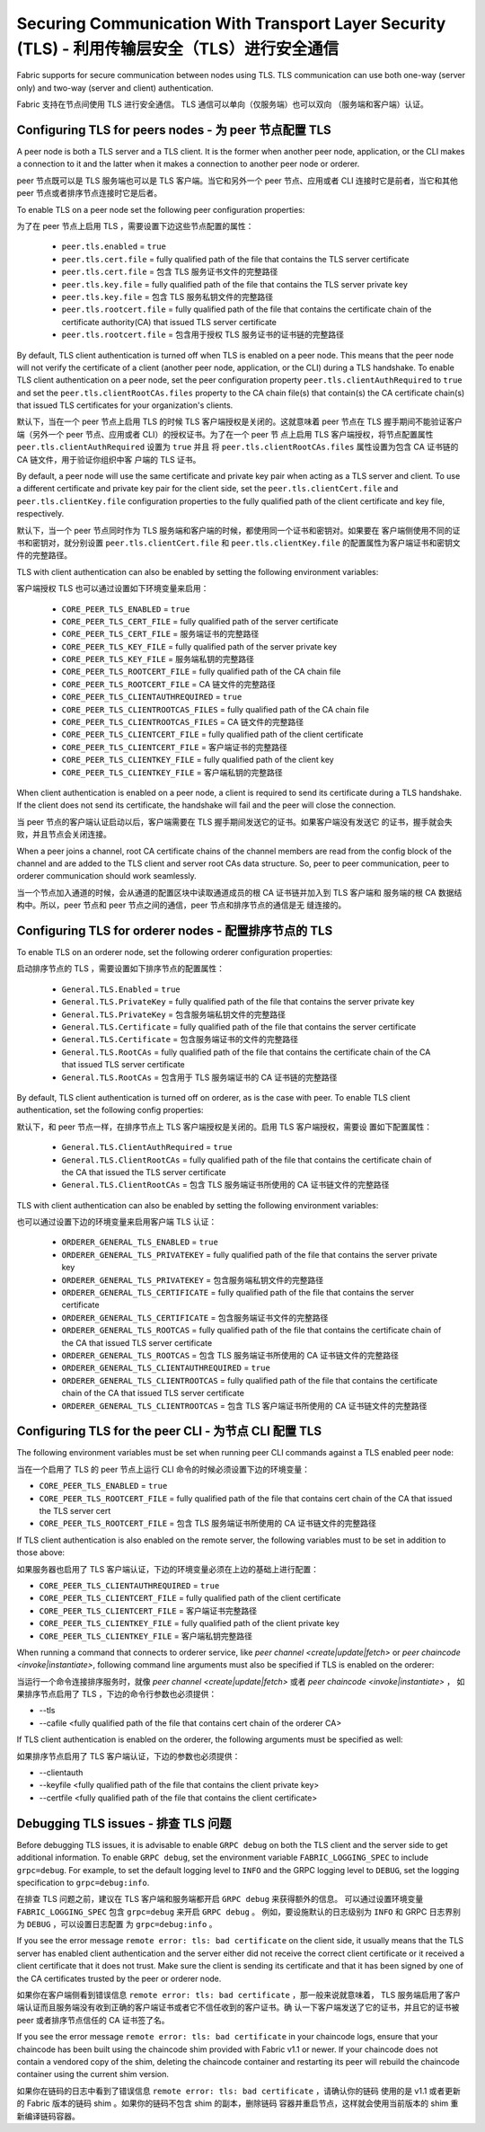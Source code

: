 Securing Communication With Transport Layer Security (TLS) - 利用传输层安全（TLS）进行安全通信
==========================================================

Fabric supports for secure communication between nodes using TLS.  TLS communication
can use both one-way (server only) and two-way (server and client) authentication.

Fabric 支持在节点间使用 TLS 进行安全通信。 TLS 通信可以单向（仅服务端）也可以双向
（服务端和客户端）认证。

Configuring TLS for peers nodes - 为 peer 节点配置 TLS
-------------------------------

A peer node is both a TLS server and a TLS client. It is the former when another peer
node, application, or the CLI makes a connection to it and the latter when it makes
a connection to another peer node or orderer.

peer 节点既可以是 TLS 服务端也可以是 TLS 客户端。当它和另外一个 peer 节点、应用或者 CLI 
连接时它是前者，当它和其他 peer 节点或者排序节点连接时它是后者。

To enable TLS on a peer node set the following peer configuration properties:

为了在 peer 节点上启用 TLS ，需要设置下边这些节点配置的属性：

 * ``peer.tls.enabled`` = ``true``
 * ``peer.tls.cert.file`` = fully qualified path of the file that contains the TLS server
   certificate
 * ``peer.tls.cert.file`` = 包含 TLS 服务证书文件的完整路径
 * ``peer.tls.key.file`` = fully qualified path of the file that contains the TLS server
   private key
 * ``peer.tls.key.file`` = 包含 TLS 服务私钥文件的完整路径
 * ``peer.tls.rootcert.file`` = fully qualified path of the file that contains the
   certificate chain of the certificate authority(CA) that issued TLS server certificate
 * ``peer.tls.rootcert.file`` = 包含用于授权 TLS 服务证书的证书链的完整路径

By default, TLS client authentication is turned off when TLS is enabled on a peer node.
This means that the peer node will not verify the certificate of a client (another peer
node, application, or the CLI) during a TLS handshake. To enable TLS client authentication
on a peer node, set the peer configuration property ``peer.tls.clientAuthRequired`` to
``true`` and set the ``peer.tls.clientRootCAs.files`` property to the CA chain file(s) that
contain(s) the CA certificate chain(s) that issued TLS certificates for your organization's
clients.

默认下，当在一个 peer 节点上启用 TLS 的时候 TLS 客户端授权是关闭的。这就意味着 peer 节点在 
TLS 握手期间不能验证客户端（另外一个 peer 节点、应用或者 CLI）的授权证书。为了在一个 peer 节
点上启用 TLS 客户端授权，将节点配置属性 ``peer.tls.clientAuthRequired`` 设置为 ``true`` 并且
将 ``peer.tls.clientRootCAs.files`` 属性设置为包含 CA 证书链的 CA 链文件，用于验证你组织中客
户端的 TLS 证书。

By default, a peer node will use the same certificate and private key pair when acting as a
TLS server and client.  To use a different certificate and private key pair for the client
side, set the ``peer.tls.clientCert.file`` and ``peer.tls.clientKey.file`` configuration
properties to the fully qualified path of the client certificate and key file,
respectively.

默认下，当一个 peer 节点同时作为 TLS 服务端和客户端的时候，都使用同一个证书和密钥对。如果要在
客户端侧使用不同的证书和密钥对，就分别设置 ``peer.tls.clientCert.file`` 和 
``peer.tls.clientKey.file`` 的配置属性为客户端证书和密钥文件的完整路径。    

TLS with client authentication can also be enabled by setting the following environment
variables:

客户端授权 TLS 也可以通过设置如下环境变量来启用：

 * ``CORE_PEER_TLS_ENABLED`` = ``true``
 * ``CORE_PEER_TLS_CERT_FILE`` = fully qualified path of the server certificate
 * ``CORE_PEER_TLS_CERT_FILE`` = 服务端证书的完整路径
 * ``CORE_PEER_TLS_KEY_FILE`` = fully qualified path of the server private key
 * ``CORE_PEER_TLS_KEY_FILE`` = 服务端私钥的完整路径
 * ``CORE_PEER_TLS_ROOTCERT_FILE`` = fully qualified path of the CA chain file
 * ``CORE_PEER_TLS_ROOTCERT_FILE`` = CA 链文件的完整路径
 * ``CORE_PEER_TLS_CLIENTAUTHREQUIRED`` = ``true``
 * ``CORE_PEER_TLS_CLIENTROOTCAS_FILES`` = fully qualified path of the CA chain file
 * ``CORE_PEER_TLS_CLIENTROOTCAS_FILES`` = CA 链文件的完整路径
 * ``CORE_PEER_TLS_CLIENTCERT_FILE`` = fully qualified path of the client certificate
 * ``CORE_PEER_TLS_CLIENTCERT_FILE`` = 客户端证书的完整路径
 * ``CORE_PEER_TLS_CLIENTKEY_FILE`` = fully qualified path of the client key
 * ``CORE_PEER_TLS_CLIENTKEY_FILE`` = 客户端私钥的完整路径

When client authentication is enabled on a peer node, a client is required to send its
certificate during a TLS handshake. If the client does not send its certificate, the
handshake will fail and the peer will close the connection.

当 peer 节点的客户端认证启动以后，客户端需要在 TLS 握手期间发送它的证书。如果客户端没有发送它
的证书，握手就会失败，并且节点会关闭连接。

When a peer joins a channel, root CA certificate chains of the channel members are
read from the config block of the channel and are added to the TLS client and server
root CAs data structure. So, peer to peer communication, peer to orderer communication
should work seamlessly.

当一个节点加入通道的时候，会从通道的配置区块中读取通道成员的根 CA 证书链并加入到 TLS 客户端和
服务端的根 CA 数据结构中。所以，peer 节点和 peer 节点之间的通信，peer 节点和排序节点的通信是无
缝连接的。

Configuring TLS for orderer nodes - 配置排序节点的 TLS
---------------------------------

To enable TLS on an orderer node, set the following orderer configuration properties:

启动排序节点的 TLS ，需要设置如下排序节点的配置属性：

 * ``General.TLS.Enabled`` = ``true``
 * ``General.TLS.PrivateKey`` = fully qualified path of the file that contains the server
   private key
 * ``General.TLS.PrivateKey`` = 包含服务端私钥文件的完整路径 
 * ``General.TLS.Certificate`` = fully qualified path of the file that contains the server
   certificate
 * ``General.TLS.Certificate`` = 包含服务端证书的文件的完整路径
 * ``General.TLS.RootCAs`` = fully qualified path of the file that contains the certificate
   chain of the CA that issued TLS server certificate
 * ``General.TLS.RootCAs`` = 包含用于 TLS 服务端证书的 CA 证书链的完整路径

By default, TLS client authentication is turned off on orderer, as is the case with peer.
To enable TLS client authentication, set the following config properties:

默认下，和 peer 节点一样，在排序节点上 TLS 客户端授权是关闭的。启用 TLS 客户端授权，需要设
置如下配置属性：

 * ``General.TLS.ClientAuthRequired`` = ``true``
 * ``General.TLS.ClientRootCAs`` = fully qualified path of the file that contains the
   certificate chain of the CA that issued the TLS server certificate
 * ``General.TLS.ClientRootCAs`` = 包含 TLS 服务端证书所使用的 CA 证书链文件的完整路径

TLS with client authentication can also be enabled by setting the following environment
variables:

也可以通过设置下边的环境变量来启用客户端 TLS 认证：

 * ``ORDERER_GENERAL_TLS_ENABLED`` = ``true``
 * ``ORDERER_GENERAL_TLS_PRIVATEKEY`` = fully qualified path of the file that contains the
   server private key
 * ``ORDERER_GENERAL_TLS_PRIVATEKEY`` = 包含服务端私钥文件的完整路径
 * ``ORDERER_GENERAL_TLS_CERTIFICATE`` = fully qualified path of the file that contains the
   server certificate
 * ``ORDERER_GENERAL_TLS_CERTIFICATE`` = 包含服务端证书文件的完整路径
 * ``ORDERER_GENERAL_TLS_ROOTCAS`` = fully qualified path of the file that contains the
   certificate chain of the CA that issued TLS server certificate
 * ``ORDERER_GENERAL_TLS_ROOTCAS`` = 包含 TLS 服务端证书所使用的 CA 证书链文件的完整路径
 * ``ORDERER_GENERAL_TLS_CLIENTAUTHREQUIRED`` = ``true``
 * ``ORDERER_GENERAL_TLS_CLIENTROOTCAS`` = fully qualified path of the file that contains
   the certificate chain of the CA that issued TLS server certificate
 * ``ORDERER_GENERAL_TLS_CLIENTROOTCAS`` = 包含 TLS 客户端证书所使用的 CA 证书链文件的完整路径

Configuring TLS for the peer CLI - 为节点 CLI 配置 TLS
--------------------------------

The following environment variables must be set when running peer CLI commands against a
TLS enabled peer node:

当在一个启用了 TLS 的 peer 节点上运行 CLI 命令的时候必须设置下边的环境变量：

* ``CORE_PEER_TLS_ENABLED`` = ``true``
* ``CORE_PEER_TLS_ROOTCERT_FILE`` = fully qualified path of the file that contains cert chain
  of the CA that issued the TLS server cert
* ``CORE_PEER_TLS_ROOTCERT_FILE`` = 包含 TLS 服务端证书所使用的 CA 证书链文件的完整路径

If TLS client authentication is also enabled on the remote server, the following variables
must to be set in addition to those above:

如果服务器也启用了 TLS 客户端认证，下边的环境变量必须在上边的基础上进行配置：

* ``CORE_PEER_TLS_CLIENTAUTHREQUIRED`` = ``true``
* ``CORE_PEER_TLS_CLIENTCERT_FILE`` = fully qualified path of the client certificate
* ``CORE_PEER_TLS_CLIENTCERT_FILE`` = 客户端证书完整路径 
* ``CORE_PEER_TLS_CLIENTKEY_FILE`` = fully qualified path of the client private key
* ``CORE_PEER_TLS_CLIENTKEY_FILE`` = 客户端私钥完整路径

When running a command that connects to orderer service, like `peer channel <create|update|fetch>`
or `peer chaincode <invoke|instantiate>`, following command line arguments must also be specified
if TLS is enabled on the orderer:

当运行一个命令连接排序服务时，就像 `peer channel <create|update|fetch>` 或者 `peer chaincode <invoke|instantiate>` ，
如果排序节点启用了 TLS ，下边的命令行参数也必须提供：

* --tls
* --cafile <fully qualified path of the file that contains cert chain of the orderer CA>

If TLS client authentication is enabled on the orderer, the following arguments must be specified
as well:

如果排序节点启用了 TLS 客户端认证，下边的参数也必须提供：

* --clientauth
* --keyfile <fully qualified path of the file that contains the client private key>
* --certfile <fully qualified path of the file that contains the client certificate>


Debugging TLS issues - 排查 TLS 问题
--------------------

Before debugging TLS issues, it is advisable to enable ``GRPC debug`` on both the TLS client
and the server side to get additional information. To enable ``GRPC debug``, set the
environment variable ``FABRIC_LOGGING_SPEC`` to include ``grpc=debug``. For example, to
set the default logging level to ``INFO`` and the GRPC logging level to ``DEBUG``, set
the logging specification to ``grpc=debug:info``.

在排查 TLS 问题之前，建议在 TLS 客户端和服务端都开启 ``GRPC debug`` 来获得额外的信息。
可以通过设置环境变量 ``FABRIC_LOGGING_SPEC`` 包含 ``grpc=debug`` 来开启 ``GRPC debug`` 。
例如，要设施默认的日志级别为 ``INFO`` 和 GRPC 日志界别为 ``DEBUG`` ，可以设置日志配置
为 ``grpc=debug:info`` 。

If you see the error message ``remote error: tls: bad certificate`` on the client side, it
usually means that the TLS server has enabled client authentication and the server either did
not receive the correct client certificate or it received a client certificate that it does
not trust. Make sure the client is sending its certificate and that it has been signed by one
of the CA certificates trusted by the peer or orderer node.

如果你在客户端侧看到错误信息 ``remote error: tls: bad certificate`` ，那一般来说就意味着，
TLS 服务端启用了客户端认证而且服务端没有收到正确的客户端证书或者它不信任收到的客户证书。确
认一下客户端发送了它的证书，并且它的证书被 peer 或者排序节点信任的 CA 证书签了名。

If you see the error message ``remote error: tls: bad certificate`` in your chaincode logs,
ensure that your chaincode has been built using the chaincode shim provided with Fabric v1.1
or newer. If your chaincode does not contain a vendored copy of the shim, deleting the
chaincode container and restarting its peer will rebuild the chaincode container using the
current shim version.

如果你在链码的日志中看到了错误信息 ``remote error: tls: bad certificate`` ，请确认你的链码
使用的是 v1.1 或者更新的 Fabric 版本的链码 shim 。如果你的链码不包含 shim 的副本，删除链码
容器并重启节点，这样就会使用当前版本的 shim 重新编译链码容器。

.. Licensed under Creative Commons Attribution 4.0 International License
   https://creativecommons.org/licenses/by/4.0/
